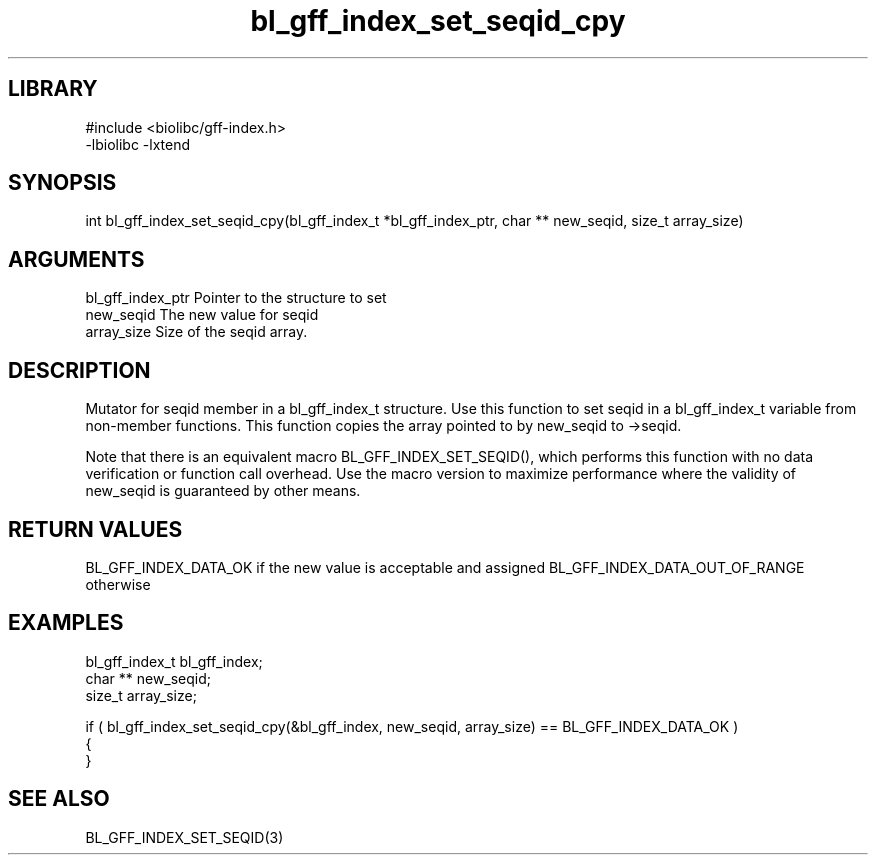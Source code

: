 \" Generated by c2man from bl_gff_index_set_seqid_cpy.c
.TH bl_gff_index_set_seqid_cpy 3

.SH LIBRARY
\" Indicate #includes, library name, -L and -l flags
.nf
.na
#include <biolibc/gff-index.h>
-lbiolibc -lxtend
.ad
.fi

\" Convention:
\" Underline anything that is typed verbatim - commands, etc.
.SH SYNOPSIS
.PP
int     bl_gff_index_set_seqid_cpy(bl_gff_index_t *bl_gff_index_ptr, char ** new_seqid, size_t array_size)

.SH ARGUMENTS
.nf
.na
bl_gff_index_ptr Pointer to the structure to set
new_seqid       The new value for seqid
array_size      Size of the seqid array.
.ad
.fi

.SH DESCRIPTION

Mutator for seqid member in a bl_gff_index_t structure.
Use this function to set seqid in a bl_gff_index_t variable
from non-member functions.  This function copies the array pointed to
by new_seqid to ->seqid.

Note that there is an equivalent macro BL_GFF_INDEX_SET_SEQID(), which performs
this function with no data verification or function call overhead.
Use the macro version to maximize performance where the validity
of new_seqid is guaranteed by other means.

.SH RETURN VALUES

BL_GFF_INDEX_DATA_OK if the new value is acceptable and assigned
BL_GFF_INDEX_DATA_OUT_OF_RANGE otherwise

.SH EXAMPLES
.nf
.na

bl_gff_index_t  bl_gff_index;
char **         new_seqid;
size_t          array_size;

if ( bl_gff_index_set_seqid_cpy(&bl_gff_index, new_seqid, array_size) == BL_GFF_INDEX_DATA_OK )
{
}
.ad
.fi

.SH SEE ALSO

BL_GFF_INDEX_SET_SEQID(3)

